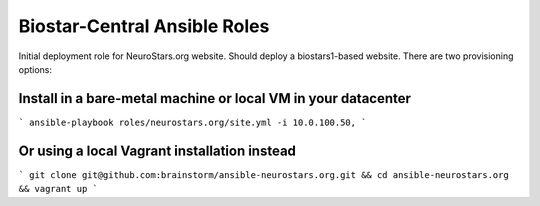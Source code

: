 =============================
Biostar-Central Ansible Roles
=============================

Initial deployment role for NeuroStars.org website. Should deploy a biostars1-based website. There are two provisioning options:

Install in a bare-metal machine or local VM in your datacenter
==============================================================

```
ansible-playbook roles/neurostars.org/site.yml -i 10.0.100.50,
```

Or using a local Vagrant installation instead
=============================================

```
git clone git@github.com:brainstorm/ansible-neurostars.org.git && cd ansible-neurostars.org && vagrant up
```
